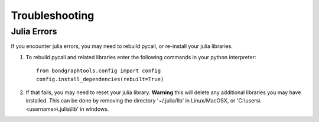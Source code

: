 Troubleshooting
===============

Julia Errors
------------
If you encounter julia errors, you may need to rebuild pycall, or re-install your julia libraries.

1. To rebuild pycall and related libraries enter the following commands in your python interpreter::

        from bondgraphtools.config import config
        config.install_dependencies(rebuilt=True)

2. If that fails, you may need to reset your julia library. **Warning** this will delete any
   additional libraries you may have installed. This can be done by removing the directory '~/.julia/lib'
   in Linux/MacOSX, or 'C:\\users\\<username>\\.julia\\lib' in windows.



